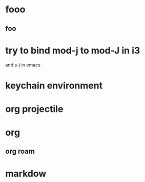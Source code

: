 * fooo
** foo


   
* try to bind mod-j to mod-J in i3
  and s-j in emacs

* keychain environment
  
* org projectile
  
* org
** org roam  

* markdow
